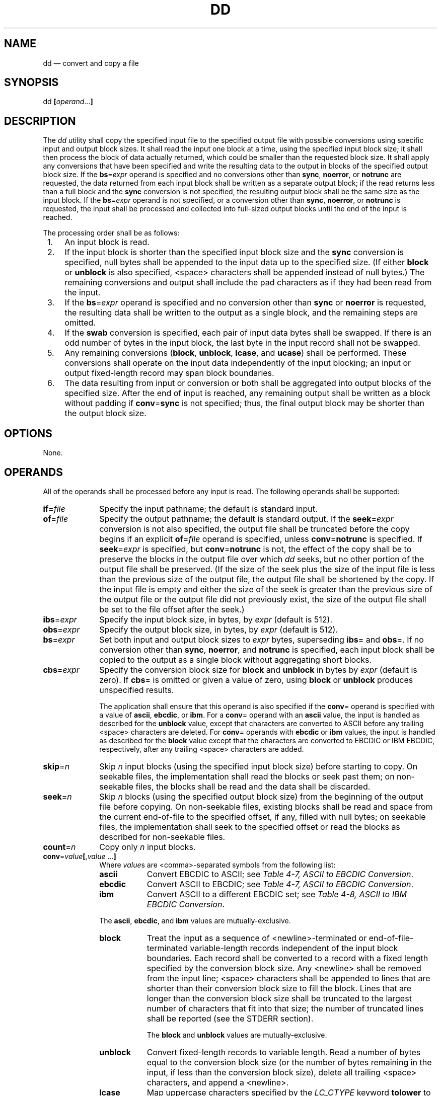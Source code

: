 '\" et
.TH DD "1" 2013 "IEEE/The Open Group" "POSIX Programmer's Manual"

.SH NAME
dd
\(em convert and copy a file
.SH SYNOPSIS
.LP
.nf
dd \fB[\fIoperand\fR...\fB]\fR
.fi
.SH DESCRIPTION
The
.IR dd
utility shall copy the specified input file to the specified output
file with possible conversions using specific input and output block
sizes. It shall read the input one block at a time, using the
specified input block size; it shall then process the block of data
actually returned, which could be smaller than the requested block
size. It shall apply any conversions that have been specified and write
the resulting data to the output in blocks of the specified output
block size. If the
.BR bs =\c
.IR expr
operand is specified and no conversions other than
.BR sync ,
.BR noerror ,
or
.BR notrunc
are requested, the data returned from each input block shall be written
as a separate output block; if the read returns less than a full block
and the
.BR sync
conversion is not specified, the resulting output block shall be the
same size as the input block. If the
.BR bs =\c
.IR expr
operand is not specified, or a conversion other than
.BR sync ,
.BR noerror ,
or
.BR notrunc
is requested, the input shall be processed and collected into
full-sized output blocks until the end of the input is reached.
.P
The processing order shall be as follows:
.IP " 1." 4
An input block is read.
.IP " 2." 4
If the input block is shorter than the specified input block size and
the
.BR sync
conversion is specified, null bytes shall be appended to the input data
up to the specified size. (If either
.BR block
or
.BR unblock
is also specified,
<space>
characters shall be appended instead of null bytes.) The remaining
conversions and output shall include the pad characters as if they had
been read from the input.
.IP " 3." 4
If the
.BR bs =\c
.IR expr
operand is specified and no conversion other than
.BR sync
or
.BR noerror
is requested, the resulting data shall be written to the output as a
single block, and the remaining steps are omitted.
.IP " 4." 4
If the
.BR swab
conversion is specified, each pair of input data bytes shall be
swapped. If there is an odd number of bytes in the input block, the
last byte in the input record shall not be swapped.
.IP " 5." 4
Any remaining conversions (\c
.BR block ,
.BR unblock ,
.BR lcase ,
and
.BR ucase )
shall be performed. These conversions shall operate on the input data
independently of the input blocking; an input or output fixed-length
record may span block boundaries.
.IP " 6." 4
The data resulting from input or conversion or both shall be aggregated
into output blocks of the specified size. After the end of input is
reached, any remaining output shall be written as a block without
padding if
.BR conv =\c
.BR sync
is not specified; thus, the final output block may be shorter than the
output block size.
.SH OPTIONS
None.
.SH OPERANDS
All of the operands shall be processed before any input is read.
The following operands shall be supported:
.IP "\fBif\fR=\fIfile\fR" 10
Specify the input pathname; the default is standard input.
.IP "\fBof\fR=\fIfile\fR" 10
Specify the output pathname; the default is standard output. If the
.BR seek =\c
.IR expr
conversion is not also specified, the output file shall be truncated
before the copy begins if an explicit
.BR of =\c
.IR file
operand is specified, unless
.BR conv =\c
.BR notrunc
is specified. If
.BR seek =\c
.IR expr
is specified, but
.BR conv =\c
.BR notrunc
is not, the effect of the copy shall be to preserve the blocks in the
output file over which
.IR dd
seeks, but no other portion of the output file shall be preserved. (If
the size of the seek plus the size of the input file is less than the
previous size of the output file, the output file shall be shortened by
the copy. If the input file is empty and either the size of the seek is
greater than the previous size of the output file or the output file
did not previously exist, the size of the output file shall be set to
the file offset after the seek.)
.IP "\fBibs\fR=\fIexpr\fR" 10
Specify the input block size, in bytes, by
.IR expr
(default is 512).
.IP "\fBobs\fR=\fIexpr\fR" 10
Specify the output block size, in bytes, by
.IR expr
(default is 512).
.IP "\fBbs\fR=\fIexpr\fR" 10
Set both input and output block sizes to
.IR expr
bytes, superseding
.BR ibs =
and
.BR obs =.
If no conversion other than
.BR sync ,
.BR noerror ,
and
.BR notrunc
is specified, each input block shall be copied to the output as a
single block without aggregating short blocks.
.IP "\fBcbs\fR=\fIexpr\fR" 10
Specify the conversion block size for
.BR block
and
.BR unblock
in bytes by
.IR expr
(default is zero). If
.BR cbs =
is omitted or given a value of zero, using
.BR block
or
.BR unblock
produces unspecified results.
.RS 10 
.P
The application shall ensure that this operand is also specified if the
.BR conv =
operand is specified with a value of
.BR ascii ,
.BR ebcdic ,
or
.BR ibm .
For a
.BR conv =
operand with an
.BR ascii
value, the input is handled as described for the
.BR unblock
value, except that characters are converted to ASCII before any
trailing
<space>
characters are deleted. For
.BR conv =
operands with
.BR ebcdic
or
.BR ibm
values, the input is handled as described for the
.BR block
value except that the characters are converted to EBCDIC or IBM EBCDIC,
respectively, after any trailing
<space>
characters are added.
.RE
.IP "\fBskip\fR=\fIn\fR" 10
Skip
.IR n
input blocks (using the specified input block size) before starting to
copy. On seekable files, the implementation shall read the blocks or
seek past them; on non-seekable files, the blocks shall be read and the
data shall be discarded.
.IP "\fBseek\fR=\fIn\fR" 10
Skip
.IR n
blocks (using the specified output block size) from the beginning of the
output file before copying. On non-seekable files, existing blocks
shall be read and space from the current end-of-file to the specified
offset, if any, filled with null bytes; on seekable files, the
implementation shall seek to the specified offset or read the blocks as
described for non-seekable files.
.IP "\fBcount\fR=\fIn\fR" 10
Copy only
.IR n
input blocks.
.IP "\fBconv\fR=\fIvalue\fB[\fR,\fIvalue\fR\ .\|.\|.\fB]\fR" 10
.br
Where
.IR value s
are
<comma>-separated
symbols from the following list:
.RS 10 
.IP "\fBascii\fR" 9
Convert EBCDIC to ASCII; see
.IR "Table 4-7, ASCII to EBCDIC Conversion".
.IP "\fBebcdic\fR" 9
Convert ASCII to EBCDIC; see
.IR "Table 4-7, ASCII to EBCDIC Conversion".
.IP "\fBibm\fR" 9
Convert ASCII to a different EBCDIC set; see
.IR "Table 4-8, ASCII to IBM EBCDIC Conversion".
.P
The
.BR ascii ,
.BR ebcdic ,
and
.BR ibm
values are mutually-exclusive.
.IP "\fBblock\fR" 9
Treat the input as a sequence of
<newline>-terminated
or end-of-file-terminated variable-length records independent of the
input block boundaries. Each record shall be converted to a record with
a fixed length specified by the conversion block size. Any
<newline>
shall be removed from the input line;
<space>
characters shall be appended to lines that are shorter than their
conversion block size to fill the block. Lines that are longer than
the conversion block size shall be truncated to the largest number of
characters that fit into that size; the number of truncated lines shall
be reported (see the STDERR section).
.RS 9 
.P
The
.BR block
and
.BR unblock
values are mutually-exclusive.
.RE
.IP "\fBunblock\fR" 9
Convert fixed-length records to variable length. Read a number of bytes
equal to the conversion block size (or the number of bytes remaining in
the input, if less than the conversion block size), delete all trailing
<space>
characters, and append a
<newline>.
.IP "\fBlcase\fR" 9
Map uppercase characters specified by the
.IR LC_CTYPE
keyword
.BR tolower
to the corresponding lowercase character. Characters for which no
mapping is specified shall not be modified by this conversion.
.RS 9 
.P
The
.BR lcase
and
.BR ucase
symbols are mutually-exclusive.
.RE
.IP "\fBucase\fR" 9
Map lowercase characters specified by the
.IR LC_CTYPE
keyword
.BR toupper
to the corresponding uppercase character. Characters for which no
mapping is specified shall not be modified by this conversion.
.IP "\fBswab\fR" 9
Swap every pair of input bytes.
.IP "\fBnoerror\fR" 9
Do not stop processing on an input error. When an input error occurs, a
diagnostic message shall be written on standard error, followed by the
current input and output block counts in the same format as used at
completion (see the STDERR section). If the
.BR sync
conversion is specified, the missing input shall be replaced with null
bytes and processed normally; otherwise, the input block shall be
omitted from the output.
.IP "\fBnotrunc\fR" 9
Do not truncate the output file. Preserve blocks in the output
file not explicitly written by this invocation of the
.IR dd
utility. (See also the preceding
.BR of =\c
.IR file
operand.)
.IP "\fBsync\fR" 9
Pad every input block to the size of the
.BR ibs =
buffer, appending null bytes. (If either
.BR block
or
.BR unblock
is also specified, append
<space>
characters, rather than null bytes.)
.RE
.P
The behavior is unspecified if operands other than
.BR conv =
are specified more than once.
.P
For the
.BR bs =,
.BR cbs =,
.BR ibs =,
and
.BR obs =
operands, the application shall supply an expression specifying a size
in bytes. The expression,
.IR expr ,
can be:
.IP " 1." 4
A positive decimal number
.IP " 2." 4
A positive decimal number followed by
.IR k ,
specifying multiplication by 1\|024
.IP " 3." 4
A positive decimal number followed by
.IR b ,
specifying multiplication by 512
.IP " 4." 4
Two or more positive decimal numbers (with or without
.IR k
or
.IR b )
separated by
.IR x ,
specifying the product of the indicated values
.P
All of the operands are processed before any input is read.
.P
The following two tables display the octal number character values used
for the
.BR ascii
and
.BR ebcdic
conversions (first table) and for the
.BR ibm
conversion (second table). In both tables, the ASCII values are the row
and column headers and the EBCDIC values are found at their
intersections. For example, ASCII 0012 (LF) is the second row, third
column, yielding 0045 in EBCDIC. The inverted tables (for EBCDIC to
ASCII conversion) are not shown, but are in one-to-one correspondence
with these tables. The differences between the two tables are
highlighted by small boxes drawn around five entries.
.br
.sp
.ce 1
\fBTable 4-7: ASCII to EBCDIC Conversion\fR
.bp
.sp
.ce 1
\fBTable 4-8: ASCII to IBM EBCDIC Conversion\fR
.SH STDIN
If no
.BR if =
operand is specified, the standard input shall be used. See the INPUT
FILES section.
.SH "INPUT FILES"
The input file can be any file type.
.SH "ENVIRONMENT VARIABLES"
The following environment variables shall affect the execution of
.IR dd :
.IP "\fILANG\fP" 10
Provide a default value for the internationalization variables that are
unset or null. (See the Base Definitions volume of POSIX.1\(hy2008,
.IR "Section 8.2" ", " "Internationalization Variables"
for the precedence of internationalization variables used to determine
the values of locale categories.)
.IP "\fILC_ALL\fP" 10
If set to a non-empty string value, override the values of all the
other internationalization variables.
.IP "\fILC_CTYPE\fP" 10
Determine the locale for the interpretation of sequences of bytes of
text data as characters (for example, single-byte as opposed to
multi-byte characters in arguments and input files), the classification
of characters as uppercase or lowercase, and the mapping of characters
from one case to the other.
.IP "\fILC_MESSAGES\fP" 10
.br
Determine the locale that should be used to affect the format and
contents of diagnostic messages written to standard error and
informative messages written to standard output.
.IP "\fINLSPATH\fP" 10
Determine the location of message catalogs for the processing of
.IR LC_MESSAGES .
.SH "ASYNCHRONOUS EVENTS"
For SIGINT, the
.IR dd
utility shall interrupt its current processing, write status
information to standard error, and exit as though terminated by
SIGINT. It shall take the standard action for all other signals; see
the ASYNCHRONOUS EVENTS section in
.IR "Section 1.4" ", " "Utility Description Defaults".
.SH STDOUT
If no
.BR of =
operand is specified, the standard output shall be used. The nature of
the output depends on the operands selected.
.SH STDERR
On completion,
.IR dd
shall write the number of input and output blocks to standard error. In
the POSIX locale the following formats shall be used:
.sp
.RS 4
.nf
\fB
"%u+%u records in\en", <\fInumber of whole input blocks\fR>,
    <\fInumber of partial input blocks\fR>
.P
"%u+%u records out\en", <\fInumber of whole output blocks\fR>,
    <\fInumber of partial output blocks\fR>
.fi \fR
.P
.RE
.P
A partial input block is one for which
\fIread\fR()
returned less than the input block size. A partial output block is one
that was written with fewer bytes than specified by the output block
size.
.P
In addition, when there is at least one truncated block, the number of
truncated blocks shall be written to standard error. In the POSIX
locale, the format shall be:
.sp
.RS 4
.nf
\fB
"%u truncated %s\en", <\fInumber of truncated blocks\fR>, "record" (if
    <\fInumber of truncated blocks\fR> is one) "records" (otherwise)
.fi \fR
.P
.RE
.P
Diagnostic messages may also be written to standard error.
.SH "OUTPUT FILES"
If the
.BR of =
operand is used, the output shall be the same as described in the
STDOUT section.
.SH "EXTENDED DESCRIPTION"
None.
.SH "EXIT STATUS"
The following exit values shall be returned:
.IP "\00" 6
The input file was copied successfully.
.IP >0 6
An error occurred.
.SH "CONSEQUENCES OF ERRORS"
If an input error is detected and the
.BR noerror
conversion has not been specified, any partial output block shall be
written to the output file, a diagnostic message shall be written, and
the copy operation shall be discontinued. If some other error is
detected, a diagnostic message shall be written and the copy operation
shall be discontinued.
.LP
.IR "The following sections are informative."
.SH "APPLICATION USAGE"
The input and output block size can be specified to take advantage of
raw physical I/O.
.P
There are many different versions of the EBCDIC codesets. The ASCII and
EBCDIC conversions specified for the
.IR dd
utility perform conversions for the version specified by the tables.
.SH EXAMPLES
The following command:
.sp
.RS 4
.nf
\fB
dd if=/dev/rmt0h  of=/dev/rmt1h
.fi \fR
.P
.RE
.P
copies from tape drive 0 to tape drive 1, using a common historical
device naming convention.
.P
The following command:
.sp
.RS 4
.nf
\fB
dd ibs=10  skip=1
.fi \fR
.P
.RE
.P
strips the first 10 bytes from standard input.
.P
This example reads an EBCDIC tape blocked ten 80-byte EBCDIC card
images per block into the ASCII file
.BR x :
.sp
.RS 4
.nf
\fB
dd if=/dev/tape of=x ibs=800 cbs=80 conv=ascii,lcase
.fi \fR
.P
.RE
.SH RATIONALE
The OPTIONS section is listed as ``None'' because there are no options
recognized by historical
.IR dd
utilities. Certainly, many of the operands could have been designed to
use the Utility Syntax Guidelines, which would have resulted in the
classic hyphenated option letters. In this version of this volume of POSIX.1\(hy2008,
.IR dd
retains its curious JCL-like syntax due to the large number of
applications that depend on the historical implementation.
.P
A suggested implementation technique for
.BR conv =\c
.BR noerror ,\c
.BR sync
is to zero (or
<space>-fill,
if
.BR block ing
or
.BR unblock ing)
the input buffer before each read and to write the contents of the
input buffer to the output even after an error. In this manner, any
data transferred to the input buffer before the error was detected is
preserved. Another point is that a failed read on a regular file or a
disk generally does not increment the file offset, and
.IR dd
must then seek past the block on which the error occurred; otherwise,
the input error occurs repetitively. When the input is a magnetic tape,
however, the tape normally has passed the block containing the error
when the error is reported, and thus no seek is necessary.
.P
The default
.BR ibs =
and
.BR obs =
sizes are specified as 512 bytes because there are historical (largely
portable) scripts that assume these values. If they were left
unspecified, unusual results could occur if an implementation chose an
odd block size.
.P
Historical implementations of
.IR dd
used
\fIcreat\fR()
when processing
.BR of =\c
.IR file .
This makes the
.BR seek =
operand unusable except on special files. The
.BR conv =\c
.BR notrunc
feature was added because more recent BSD-based implementations use
\fIopen\fR()
(without O_TRUNC) instead of
\fIcreat\fR(),
but they fail to delete output file contents after the data copied.
.P
The
.IR w
multiplier (historically meaning
.IR word ),
is used in System V to mean 2 and in 4.2 BSD to mean 4. Since
.IR word
is inherently non-portable, its use is not supported by this volume of POSIX.1\(hy2008.
.P
Standard EBCDIC does not have the characters
.BR '[' 
and
.BR ']' .
The values used in the table are taken from a common print train that
does contain them. Other than those characters, the print train values
are not filled in, but appear to provide some of the motivation for the
historical choice of translations reflected here.
.P
The Standard EBCDIC table provides a 1:1 translation for all 256
bytes.
.P
The IBM EBCDIC table does not provide such a translation. The marked
cells in the tables differ in such a way that:
.IP " 1." 4
EBCDIC 0112 (\c
.BR '\(ct' )
and 0152 (broken pipe) do not appear in the table.
.IP " 2." 4
EBCDIC 0137 (\c
.BR '\(no' )
translates to/from ASCII 0236 (\c
.BR '^' ).
In the standard table, EBCDIC 0232 (no graphic) is used.
.IP " 3." 4
EBCDIC 0241 (\c
.BR '~' )
translates to/from ASCII 0176 (\c
.BR '~' ).
In the standard table, EBCDIC 0137 (\c
.BR '\(no' )
is used.
.IP " 4." 4
0255 (\c
.BR '[' )
and 0275 (\c
.BR ']' )
appear twice, once in the same place as for the standard table and once
in place of 0112 (\c
.BR '\(ct' )
and 0241 (\c
.BR '~' ).
.P
In net result:
.sp
.RS
EBCDIC 0275 (\c
.BR ']' )
displaced EBCDIC 0241 (\c
.BR '~' )
in cell 0345.
.P
\0\0\0\0That displaced EBCDIC 0137 (\c
.BR '\(no' )
in cell 0176.
.P
\0\0\0\0That displaced EBCDIC 0232 (no graphic) in cell 0136.
.P
\0\0\0\0That replaced EBCDIC 0152 (broken pipe) in cell 0313.
.P
EBCDIC 0255 (\c
.BR '[' )
replaced EBCDIC 0112 (\c
.BR '\(ct' ).
.RE
.P
This translation, however, reflects historical practice that (ASCII)
.BR '~' 
and
.BR '\(no' 
were often mapped to each other, as were
.BR '[' 
and
.BR '\(ct' ;
and
.BR ']' 
and (EBCDIC)
.BR '~' .
.P
The
.BR cbs
operand is required if any of the
.BR ascii ,
.BR ebcdic ,
or
.BR ibm
operands are specified. For the
.BR ascii
operand, the input is handled as described for the
.BR unblock
operand except that characters are converted to ASCII before the
trailing
<space>
characters are deleted. For the
.BR ebcdic
and
.BR ibm
operands, the input is handled as described for the
.BR block
operand except that the characters are converted to EBCDIC or IBM
EBCDIC after the trailing
<space>
characters are added.
.P
The
.BR block
and
.BR unblock
keywords are from historical BSD practice.
.P
The consistent use of the word
.BR record
in standard error messages matches most historical practice. An
earlier version of System V used
.BR block ,
but this has been updated in more recent releases.
.P
Early proposals only allowed two numbers separated by
.BR x
to be used in a product when specifying
.BR bs =,
.BR cbs =,
.BR ibs =,
and
.BR obs =
sizes. This was changed to reflect the historical practice of allowing
multiple numbers in the product as provided by Version 7 and all
releases of System V and BSD.
.P
A change to the
.BR swab
conversion is required to match historical practice and is the result
of IEEE PASC Interpretations 1003.2 #03 and #04, submitted for the
ISO\ POSIX\(hy2:\|1993 standard.
.P
A change to the handling of SIGINT is required to match historical
practice and is the result of IEEE PASC Interpretation 1003.2 #06
submitted for the ISO\ POSIX\(hy2:\|1993 standard.
.SH "FUTURE DIRECTIONS"
None.
.SH "SEE ALSO"
.IR "Section 1.4" ", " "Utility Description Defaults",
.IR "\fIsed\fR\^",
.IR "\fItr\fR\^"
.P
The Base Definitions volume of POSIX.1\(hy2008,
.IR "Chapter 8" ", " "Environment Variables"
.SH COPYRIGHT
Portions of this text are reprinted and reproduced in electronic form
from IEEE Std 1003.1, 2013 Edition, Standard for Information Technology
-- Portable Operating System Interface (POSIX), The Open Group Base
Specifications Issue 7, Copyright (C) 2013 by the Institute of
Electrical and Electronics Engineers, Inc and The Open Group.
(This is POSIX.1-2008 with the 2013 Technical Corrigendum 1 applied.) In the
event of any discrepancy between this version and the original IEEE and
The Open Group Standard, the original IEEE and The Open Group Standard
is the referee document. The original Standard can be obtained online at
http://www.unix.org/online.html .

Any typographical or formatting errors that appear
in this page are most likely
to have been introduced during the conversion of the source files to
man page format. To report such errors, see
https://www.kernel.org/doc/man-pages/reporting_bugs.html .
